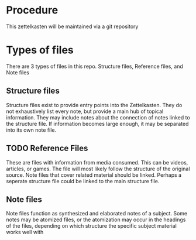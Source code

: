 * Procedure

This zettelkasten will be maintained via a git repository

* Types of files

There are 3 types of files in this repo. Structure files, Reference files, and Note files

** Structure files

Structure files exist to provide entry points into the Zettelkasten. They do not exhaustively list every note, but provide a main hub of topical information. They may include notes about the connection of notes linked to the structure file. If information becomes large enough, it may be separated into its own note file.

** TODO Reference Files

These are files with information from media consumed. This can be videos, articles, or games. The file will most likely follow the structure of the original source. Note files that cover related material should be linked. Perhaps a seperate structure file could be linked to the main structure file.

** Note files

Note files function as synthesized and elaborated notes of a subject. Some notes may be atomized files, or the atomization may occur in the headings of the files, depending on which structure the specific subject material works well with